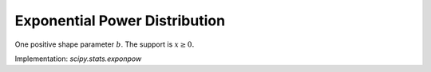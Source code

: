 
.. _continuous-exponpow:

Exponential Power Distribution
==============================

One positive shape parameter :math:`b`. The support is :math:`x\geq0.`

.. math::
   :nowrap:

    \begin{eqnarray*} f\left(x;b\right) & = & ebx^{b-1}\exp\left(x^{b}-e^{x^{b}}\right)\\
    F\left(x;b\right) & = & 1-\exp\left(1-e^{x^{b}}\right)\\
    G\left(q;b\right) & = & \log\left(1-\log\left(1-q\right)\right)^{1/b}\end{eqnarray*}

Implementation: `scipy.stats.exponpow`
